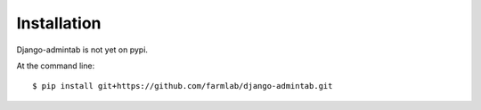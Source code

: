 ============
Installation
============

Django-admintab is not yet on pypi.

At the command line::

    $ pip install git+https://github.com/farmlab/django-admintab.git

